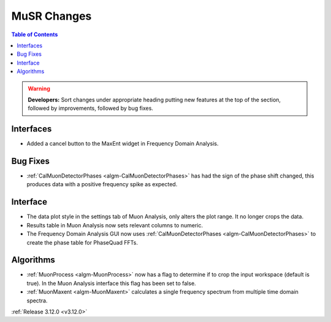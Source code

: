 ============
MuSR Changes
============

.. contents:: Table of Contents
   :local:

.. warning:: **Developers:** Sort changes under appropriate heading
    putting new features at the top of the section, followed by
    improvements, followed by bug fixes.


Interfaces
----------
- Added a cancel button to the MaxEnt widget in Frequency Domain Analysis.

Bug Fixes
---------
- :ref:`CalMuonDetectorPhases <algm-CalMuonDetectorPhases>` has had the sign of the phase shift changed, this produces data with a positive frequency spike as expected.

Interface
---------
- The data plot style in the settings tab of Muon Analysis, only alters the plot range. It no longer crops the data.  
- Results table in Muon Analysis now sets relevant columns to numeric. 
- The Frequency Domain Analysis GUI now uses :ref:`CalMuonDetectorPhases <algm-CalMuonDetectorPhases>` to create the phase table for PhaseQuad FFTs. 

Algorithms
----------
- :ref:`MuonProcess <algm-MuonProcess>` now has a flag to determine if to crop the input workspace (default is true). In the Muon Analysis interface this flag has been set to false.
- :ref:`MuonMaxent <algm-MuonMaxent>` calculates a single frequency spectrum from multiple time domain spectra. 

:ref:`Release 3.12.0 <v3.12.0>`
